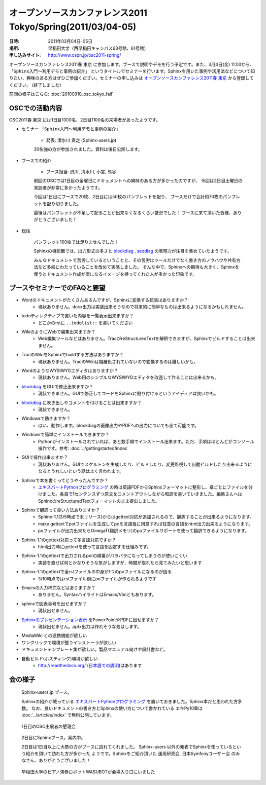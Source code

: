 オープンソースカンファレンス2011 Tokyo/Spring(2011/03/04-05)
==============================================================

:日時: 2011年03月04日-05日
:場所: 早稲田大学（西早稲田キャンパス63号館、61号館）
:申し込みサイト: http://www.ospn.jp/osc2011-spring/

オープンソースカンファレンス2011春 東京 に参加します。ブースで説明やデモを行う予定です。また、3月4日(金) 11:00から、 ``「Sphinx入門～利用デモと事例の紹介」`` というタイトルでセミナーを行います。Sphinxを用いた事例や活用法などについて知りたい、興味のある方はぜひご参加ください。セミナーの申し込みは `オープンソースカンファレンス2011春 東京`_ から登録してください。 (終了しました)

.. _`オープンソースカンファレンス2011春 東京`: http://www.ospn.jp/osc2011-spring/


前回の様子はこちら: :doc:`20100910_osc_tokyo_fall`

OSCでの活動内容
----------------
OSC2011春 東京 には1日目1000名、2日目1100名の来場者があったようです。

* セミナー ``「Sphinx入門～利用デモと事例の紹介」``

    * 発表: 清水川 貴之 (Sphinx-users.jp)

    30名強の方が参加されました。資料は後日公開します。


* ブースでの紹介

    * ブース担当: 渋川, 清水川, 小宮, 熊谷

    前回のOSCでは1日目の金曜日にドキュメントへの興味のある方が多かったのですが、
    今回は2日目土曜日の来訪者が非常に多かったようです。

    今回は1日目にブースで20枚、2日目には50枚のパンフレットを配り、
    ブースだけで合計約70枚のパンフレットを配り切りました。

    最後はパンフレットが不足して配ることが出来なくなるくらい盛況でした！
    ブースに来て頂いた皆様、ありがとうございました！


* 総括

    パンフレット100枚では足りませんでした！

    Sphinxの機能面では、出力形式の多さと blockdiag_ , seqdiag_ の表現力が注目を集めていたようです。

    みんなドキュメントで苦労しているということと、その苦労はツールだけでなく書き方のノウハウや共有方法など多岐にわたっていることを改めて実感しました。
    そんな中で、Sphinxへの期待も大きく、Sphinxを使うとドキュメント作成が楽になるイメージを持ってくれた人が多かった印象です。


.. _blockdiag: http://pypi.python.org/pypi/sphinxcontrib-blockdiag/
.. _seqdiag: http://pypi.python.org/pypi/seqdiag/


ブースやセミナーでのFAQと要望
------------------------------

* Wordのドキュメントがたくさんあるんですが、Sphinxに変換する拡張はありますか？
    * 現状ありません。docx出力は実装出来そうなので将来的に簡単なものは出来るようになるかもしれません。

* todoディレクティブで書いた内容を一覧表示出来ますか？
    * どこかのrstに ``..todolist::`` を書いてください

* WikiのようにWebで編集出来ますか？
    * Web編集ツールなどはありません。TracがreStructuredTextを解釈できますが、Sphinxでビルドすることは出来ません。

* TracのWikiをSphinxでbuildする方法はありますか？
    * 現状ありません。TracのWikiは階層化されていないので変換するのは難しいかも。

* WordのようなWYSIWYGエディタはありますか？
    * 現状ありません。Web用のシンプルなWYSIWYGエディタを改造して作ることは出来るかも。

* blockdiag_ をGUIで修正出来ますか？
    * 現状できません。GUIで修正してコードをSphinxに貼り付けるというアイディアは良いかも。

* blockdiag_ に吹き出しやコメントを付けることは出来ますか？
    * 現状できません。

* Windowsで動きますか？
    * はい、動作します。blockdiagの画像出力やPDFへの出力についても全て可能です。

* Windowsで簡単にインストールできますか？
    * Pythonがインストールされていれば、あと数手順でインストール出来ます。ただ、手順はほとんどがコンソール操作です。参考: :doc:`../gettingstarted/index`

* GUIで操作出来ますか？
    * 現状ありません。GUIでスケルトンを生成したり、ビルドしたり、変更監視して自動ビルドしたり出来るようになるとうれしいという話はよく言われます。

* Sphinxで本を書くってどうやったんですか？
    * `エキスパートPythonプログラミング`_ の時は英語PDFからSphinxフォーマットに整形し、章ごとにファイルを分けました。各自で1センテンスずつ原文をコメントアウトしながら和訳を書いていきました。編集さんへはSphinxのreStructuredTextフォーマットのまま提出しました。

* Sphinxで翻訳って良い方法ありますか？
    * Sphinx-1.1(3/5時点で未リリース)からはgettext対応が追加されるので、翻訳することが出来るようになります。
    * make gettextでpotファイルを生成してpoを言語毎に用意すれば任意の言語をhtml出力出来るようになります。
    * poファイルが出力出来たらOmegaT(翻訳メモリ)のpoファイルサポートを使って翻訳できるようになります。

* Sphinx-1.1のgettext対応って多言語対応ですか？
    * html出力時にgettextを使って言語を固定する仕組みです。

* Sphinx-1.1のgettextで出力されるpotの順番がバラバラになってしまうのが使いにくい
    * 実装を直せば何とかなりそうな気がしますが、時間が取れたら見てみたいと思います

* Sphinx-1.1のgettextで全rstファイルの中身が1つのpoファイルになるのが困る
    * 3/10時点ではrstファイル別にpoファイルが作られるようです

* Emacsの入力補完などはありますか？
    * ありません。SyntaxハイライトはEmacs/Vimともあります。

* sphinxで図表番号を出せますか？
    * 現状出せません。

* `Sphinxのプレゼンテーション表示 <http://pypi.python.org/pypi/sphinxjp.themes.s6/>`_ をPowerPointやPDFに出せますか？
    * 現状出せません。pptx出力は作れそうな気はします。

* MediaWiki との連携機能が欲しい

* ワンクリックで環境が整うインストーラが欲しい

* ドキュメントテンプレート集が欲しい。製品マニュアル向けや設計書など。

* 自動ビルド(ホスティング)環境が欲しい
    * http://readthedocs.org/ (`日本語での説明 <http://readthedocs.org/docs/readthedocs-doc-ja/>`_)はあります

.. _`エキスパートPythonプログラミング`: http://www.amazon.co.jp/dp/4048686291

会の様子
--------

.. figure:: 20110304_osc_tokyo_spring/booth.jpg

    Sphinx-users.jp ブース。

    Sphinxの紹介が載っている
    `エキスパートPythonプログラミング`_ を置いておきました。Sphinx本だと思われた方多数。
    なお、良いドキュメントの書き方とSphinxの使い方について書かれている エキPy10章は
    :doc:`../articles/index` で無料公開しています。

.. figure:: 20110304_osc_tokyo_spring/reception.jpg

    1日目のOSC出展者の懇親会

.. figure:: 20110304_osc_tokyo_spring/attendant.jpg

    2日目にSphinxブース。案内中。

    2日目は1日目以上に大勢の方がブースに訪れてくれました。 Sphinx-users
    以外の発表でSphinxを使っているという紹介を頂いて訪れた方が多かった
    ようです。Sphinxをご紹介頂いた 運用研究会, 日本Symfonyユーザー会
    のみなさん、ありがとうございました！


.. figure:: 20110304_osc_tokyo_spring/WASUBOT.jpg

    早稲田大学のピアノ演奏ロボットWASUBOTが会場入り口にいました

